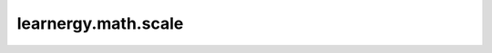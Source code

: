 learnergy.math.scale
==========================

.. autoapimodule:: learnergy.math.scale
    :members:
    :private-members:
    :special-members: